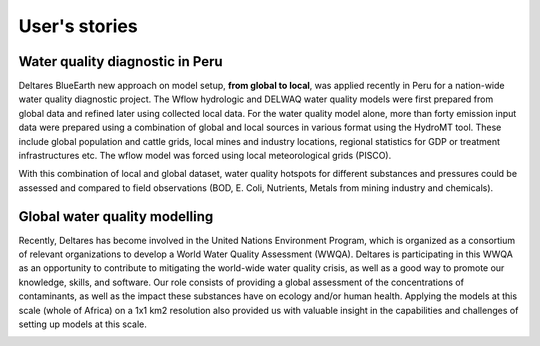 .. _user_stories:

User's stories
==============

.. _use_case_waq_peru:

Water quality diagnostic in Peru
--------------------------------
Deltares BlueEarth new approach on model setup, **from global to local**, was applied recently
in Peru for a nation-wide water quality diagnostic project. The Wflow hydrologic and DELWAQ water
quality models were first prepared from global data and refined later using collected local data.
For the water quality model alone, more than forty emission input data were prepared using a combination
of global and local sources in various format using the HydroMT tool. These include global population
and cattle grids, local mines and industry locations, regional statistics for GDP or treatment infrastructures etc.
The wflow model was forced using local meteorological grids (PISCO).

.. image:: ../_static/data_peru.png

With this combination of local and global dataset, water quality hotspots for different substances and pressures
could be assessed and compared to field observations (BOD, E. Coli, Nutrients, Metals from mining industry and
chemicals).

.. image:: ../_static/peru_coli.png


.. _use_case_waq_global:

Global water quality modelling
------------------------------
Recently, Deltares has become involved in the United Nations Environment Program, which is organized as
a consortium of relevant organizations to develop a World Water Quality Assessment (WWQA). Deltares is
participating in this WWQA as an opportunity to contribute to mitigating the world-wide water quality crisis,
as well as a good way to promote our knowledge, skills, and software. Our role consists of providing a global
assessment of the concentrations of contaminants, as well as the impact these substances have on ecology and/or
human health. Applying the models at this scale (whole of Africa) on a 1x1 km2 resolution also provided
us with valuable insight in the capabilities and challenges of setting up models at this scale.

.. image:: ../_static/africa_hiwai.png
